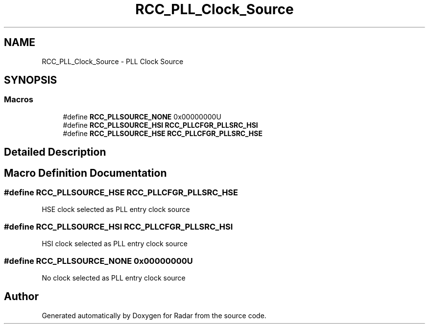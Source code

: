 .TH "RCC_PLL_Clock_Source" 3 "Version 1.0.0" "Radar" \" -*- nroff -*-
.ad l
.nh
.SH NAME
RCC_PLL_Clock_Source \- PLL Clock Source
.SH SYNOPSIS
.br
.PP
.SS "Macros"

.in +1c
.ti -1c
.RI "#define \fBRCC_PLLSOURCE_NONE\fP   0x00000000U"
.br
.ti -1c
.RI "#define \fBRCC_PLLSOURCE_HSI\fP   \fBRCC_PLLCFGR_PLLSRC_HSI\fP"
.br
.ti -1c
.RI "#define \fBRCC_PLLSOURCE_HSE\fP   \fBRCC_PLLCFGR_PLLSRC_HSE\fP"
.br
.in -1c
.SH "Detailed Description"
.PP 

.SH "Macro Definition Documentation"
.PP 
.SS "#define RCC_PLLSOURCE_HSE   \fBRCC_PLLCFGR_PLLSRC_HSE\fP"
HSE clock selected as PLL entry clock source 
.SS "#define RCC_PLLSOURCE_HSI   \fBRCC_PLLCFGR_PLLSRC_HSI\fP"
HSI clock selected as PLL entry clock source 
.SS "#define RCC_PLLSOURCE_NONE   0x00000000U"
No clock selected as PLL entry clock source 
.br
 
.SH "Author"
.PP 
Generated automatically by Doxygen for Radar from the source code\&.

